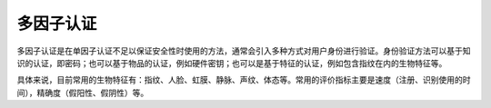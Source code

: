 多因子认证
========================================
多因子认证是在单因子认证不足以保证安全性时使用的方法，通常会引入多种方式对用户身份进行验证。身份验证方法可以基于知识的认证，即密码；也可以基于物品的认证，例如硬件密钥；也可以是基于特征的认证，例如包含指纹在内的生物特征等。

具体来说，目前常用的生物特征有：指纹、人脸、虹膜、静脉、声纹、体态等。常用的评价指标主要是速度（注册、识别使用的时间），精确度（假阳性、假阴性）等。

